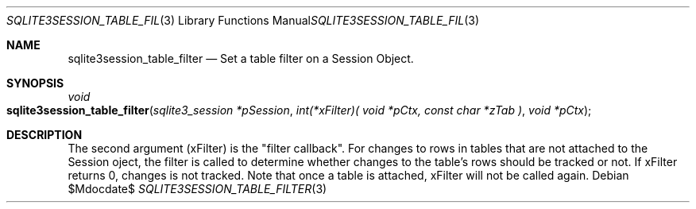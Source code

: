 .Dd $Mdocdate$
.Dt SQLITE3SESSION_TABLE_FILTER 3
.Os
.Sh NAME
.Nm sqlite3session_table_filter
.Nd Set a table filter on a Session Object.
.Sh SYNOPSIS
.Ft void 
.Fo sqlite3session_table_filter
.Fa "sqlite3_session *pSession"
.Fa "int(*xFilter)( void *pCtx,                   const char *zTab              )"
.Fa "void *pCtx                      "
.Fc
.Sh DESCRIPTION
The second argument (xFilter) is the "filter callback".
For changes to rows in tables that are not attached to the Session
oject, the filter is called to determine whether changes to the table's
rows should be tracked or not.
If xFilter returns 0, changes is not tracked.
Note that once a table is attached, xFilter will not be called again.
